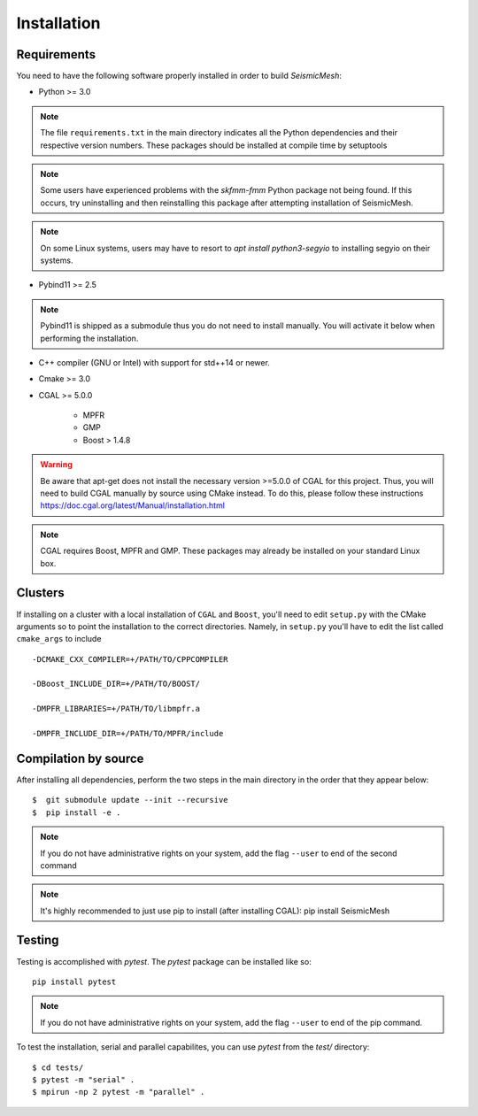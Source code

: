 Installation
============

Requirements
-------------

You need to have the following software properly installed in order to
build *SeismicMesh*:

* Python >= 3.0
.. note ::
    The file ``requirements.txt`` in the main directory indicates all the Python dependencies and their respective version numbers. These packages should be installed at compile time by setuptools
.. note ::
    Some users have experienced  problems with the `skfmm-fmm` Python package not being found. If this occurs, try uninstalling and then reinstalling this package after attempting installation of SeismicMesh.
.. note :: 
    On some Linux systems, users may have to resort to `apt install python3-segyio` to installing segyio on their systems.

* Pybind11 >= 2.5
.. note ::
    Pybind11 is shipped as a submodule thus you do not need to install manually. You will activate it below when performing the installation.

* C++ compiler (GNU or Intel) with support for std++14 or newer.

* Cmake >= 3.0

* CGAL >= 5.0.0

    * MPFR

    * GMP

    * Boost > 1.4.8


.. warning ::
    Be aware that apt-get does not install the necessary version >=5.0.0 of CGAL for this project. Thus, you will need to build CGAL manually by source using CMake instead. To do this, please follow these instructions https://doc.cgal.org/latest/Manual/installation.html

.. note ::
    CGAL requires Boost, MPFR and GMP. These packages may already be installed on your standard Linux box.




Clusters
-------------

If installing on a cluster with a local installation of ``CGAL`` and ``Boost``, you'll need to edit ``setup.py`` with the CMake arguments so to point the installation to the correct directories. Namely, in ``setup.py`` you'll have to edit the list called ``cmake_args`` to include ::

  -DCMAKE_CXX_COMPILER=+/PATH/TO/CPPCOMPILER

  -DBoost_INCLUDE_DIR=+/PATH/TO/BOOST/

  -DMPFR_LIBRARIES=+/PATH/TO/libmpfr.a

  -DMPFR_INCLUDE_DIR=+/PATH/TO/MPFR/include


Compilation by source
----------------------

After installing all dependencies, perform the two steps in the main directory in the order that they appear below::

$  git submodule update --init --recursive
$  pip install -e .

.. note ::
    If you do not have administrative rights on your system, add the flag ``--user`` to end of the second command
.. note :: 
    It's highly recommended to just use pip to install (after installing CGAL): pip install SeismicMesh

Testing
-------

Testing is accomplished with `pytest`. The `pytest` package can be installed like so::

    pip install pytest

.. note ::
    If you do not have administrative rights on your system, add the flag ``--user`` to end of the pip command.

To test the installation, serial and parallel capabilites, you can use `pytest` from the `test/` directory::

$ cd tests/
$ pytest -m "serial" .
$ mpirun -np 2 pytest -m "parallel" .

